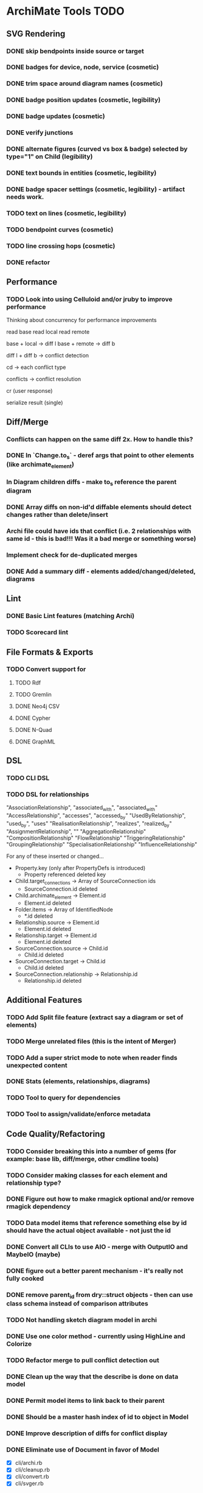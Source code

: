 * ArchiMate Tools TODO

** SVG Rendering

*** DONE skip bendpoints inside source or target
    CLOSED: [2017-02-01 Wed 12:41]
*** DONE badges for device, node, service (cosmetic)
    CLOSED: [2017-02-01 Wed 12:41]
*** DONE trim space around diagram names (cosmetic)
    CLOSED: [2017-02-01 Wed 12:42]
*** DONE badge position updates (cosmetic, legibility)
    CLOSED: [2017-02-01 Wed 12:42]
*** DONE badge updates (cosmetic)
    CLOSED: [2017-02-01 Wed 12:42]
*** DONE verify junctions
    CLOSED: [2017-02-01 Wed 12:42]
*** DONE alternate figures (curved vs box & badge) selected by type="1" on Child (legibility)
    CLOSED: [2017-02-01 Wed 12:42]
*** DONE text bounds in entities (cosmetic, legibility)
    CLOSED: [2017-02-01 Wed 12:42]
*** DONE badge spacer settings (cosmetic, legibility) - artifact needs work.
    CLOSED: [2017-02-01 Wed 12:42]
*** TODO text on lines (cosmetic, legibility)
*** TODO bendpoint curves (cosmetic)
*** TODO line crossing hops (cosmetic)
*** DONE refactor
    CLOSED: [2017-02-01 Wed 12:42]

** Performance

*** TODO Look into using Celluloid and/or jruby to improve performance
          Thinking about concurrency for performance improvements

          read base
          read local
          read remote

          base + local -> diff l
          base + remote -> diff b

          diff l + diff b -> conflict detection

          cd -> each conflict type

          conflicts -> conflict resolution

          cr (user response)

          serialize result (single)


** Diff/Merge

*** Conflicts can happen on the same diff 2x. How to handle this?
*** DONE In `Change.to_s` - deref args that point to other elements (like archimate_element)
    CLOSED: [2017-02-01 Wed 12:48]
*** In Diagram children diffs - make to_s reference the parent diagram
*** DONE Array diffs on non-id'd diffable elements should detect changes rather than delete/insert
    CLOSED: [2017-02-01 Wed 12:48]
*** Archi file could have ids that conflict (i.e. 2 relationships with same id - this is bad!!! Was it a bad merge or something worse)
*** Implement check for de-duplicated merges
*** DONE Add a summary diff - elements added/changed/deleted, diagrams
    CLOSED: [2017-02-01 Wed 12:48]

** Lint

*** DONE Basic Lint features (matching Archi)
    CLOSED: [2017-02-01 Wed 12:49]
*** TODO Scorecard lint

** File Formats & Exports

*** TODO Convert support for
**** TODO Rdf
**** TODO Gremlin
**** DONE Neo4j CSV
     CLOSED: [2017-02-01 Wed 13:04]
**** DONE Cypher
     CLOSED: [2017-02-01 Wed 13:04]
**** DONE N-Quad
     CLOSED: [2017-02-01 Wed 13:04]
**** DONE GraphML
     CLOSED: [2017-02-01 Wed 13:04]

** DSL

*** TODO CLI DSL
*** TODO DSL for relationships
    # type                        from               to
    "AssociationRelationship",    "associated_with", "associated_with"
    "AccessRelationship",         "accesses",        "accessed_by"
    "UsedByRelationship",         "used_by",         "uses"
    "RealisationRelationship",    "realizes",        "realized_by"
    "AssignmentRelationship",     ""
    "AggregationRelationship"
    "CompositionRelationship"
    "FlowRelationship"
    "TriggeringRelationship"
    "GroupingRelationship"
    "SpecialisationRelationship"
    "InfluenceRelationship"

    # attributes that are references to other nodes in the model

    For any of these inserted or changed...

    * Property.key (only after PropertyDefs is introduced)
      - Property referenced deleted key
    * Child.target_connections -> Array of SourceConnection ids
      - SourceConnection.id deleted
    * Child.archimate_element -> Element.id
      - Element.id deleted
    * Folder.items -> Array of IdentifiedNode
      - *.id deleted
    * Relationship.source -> Element.id
      - Element.id deleted
    * Relationship.target -> Element.id
      - Element.id deleted
    * SourceConnection.source -> Child.id
      - Child.id deleted
    * SourceConnection.target -> Child.id
      - Child.id deleted
    * SourceConnection.relationship -> Relationship.id
      - Relationship.id deleted


** Additional Features

*** TODO Add Split file feature (extract say a diagram or set of elements)
*** TODO Merge unrelated files (this is the intent of Merger)
*** TODO Add a super strict mode to note when reader finds unexpected content
*** DONE Stats (elements, relationships, diagrams)
    CLOSED: [2017-02-01 Wed 12:45]
*** TODO Tool to query for dependencies
*** TODO Tool to assign/validate/enforce metadata

** Code Quality/Refactoring

*** TODO Consider breaking this into a number of gems (for example: base lib, diff/merge, other cmdline tools)
*** TODO Consider making classes for each element and relationship type?
*** DONE Figure out how to make rmagick optional and/or remove rmagick dependency
    CLOSED: [2017-02-01 Wed 12:45]
*** TODO Data model items that reference something else by id should have the actual object available - not just the id
*** DONE Convert all CLIs to use AIO - merge with OutputIO and MaybeIO (maybe)
    CLOSED: [2017-02-01 Wed 12:45]
*** DONE figure out a better parent mechanism - it's really not fully cooked
    CLOSED: [2017-02-01 Wed 12:45]
*** DONE remove parent_id from dry::struct objects - then can use class schema instead of comparison attributes
    CLOSED: [2017-02-01 Wed 12:45]
*** TODO Not handling sketch diagram model in archi
*** DONE Use one color method - currently using HighLine and Colorize
    CLOSED: [2017-02-01 Wed 12:45]
*** TODO Refactor merge to pull conflict detection out
*** DONE Clean up the way that the describe is done on data model
    CLOSED: [2017-02-01 Wed 12:45]
*** DONE Permit model items to link back to their parent
    CLOSED: [2017-02-01 Wed 12:45]
*** DONE Should be a master hash index of id to object in Model
    CLOSED: [2017-02-01 Wed 12:45]
*** DONE Improve description of diffs for conflict display
    CLOSED: [2017-02-01 Wed 12:45]
*** DONE Eliminate use of Document in favor of Model
    CLOSED: [2017-02-01 Wed 12:45]
    - [X] cli/archi.rb
    - [X] cli/cleanup.rb
    - [X] cli/convert.rb
    - [X] cli/svger.rb
*** TODO Experiment with Ox, Oga, Sax-Machine for better performance on convert
*** TODO Map conversion between archi and archimate diagram formats
*** DONE Write a common clone for dry-struct classes
    CLOSED: [2017-02-01 Wed 12:45]
*** DONE Make a format agnostic file reader (which delegates to appropriate file type readers)
    CLOSED: [2017-02-01 Wed 12:45]
*** DONE Decide between ox and nokogiri and eliminate the alternate
    CLOSED: [2017-02-01 Wed 12:45]
*** DONE See what can be done about performance
    CLOSED: [2017-02-01 Wed 12:46]
     - Reading file 11-12 secs
     - deleted relationships referenced in diagrams is slow
*** DONE Refactor to better OO design where necessary (see all about names below)
    CLOSED: [2017-02-01 Wed 12:46]
*** DONE Refactor merge to pull apply diffs out
    CLOSED: [2017-02-01 Wed 12:46]
*** TODO Refactor Bendpoint to use a point (rather than Archi start/end points).
*** TODO Refactor DataModel classes to use enumeration classes for appropriate values
*** TODO Add a test to produce SVG output for the "everything.archimate" file
*** TODO Add a test to produce a badges diagram


* Refactor of data model for diff/merge purposes

** Validation
*** Identifiable objects exist one place in model
*** 
** Join:
   - Organizable Id (An Organizable is an Identifiable that can be contained in a Folder
   - Folder
   - Position in Folder - index isn't good here ... should that position really be a linked list?
* Introduce the idea of archimate modules
  - Allow creation of a focused model by including archimate modules - which are self-contained packages of elements and relationships
  - Allow inheritance of a module to permit showing changes to an existing model.
** How to implement?
   - Break things down automatically?
   - By Layer?
   - How to Deal with relationships across module boundaries?
* Need to have model merge capability
* TODO Refactor to use a Decorator approach using SimpleDelegator
* TODO Remove Dry-Types dependency
* TODO Scan git history and inject metadata for concepts created by git author
